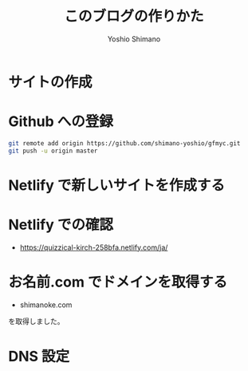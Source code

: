 #+title: このブログの作りかた
#+author: Yoshio Shimano
#+STARTUP: indent
#+OPTIONS: H:6 num:t
#+hugo_type: post
#+hugo_type: post
#+hugo_base_dir: ..
#+hugo_section: japanese/posts
#+hugo_auto_set_lastmod: t
#+options: creator:nil author:t
#+LANGUAGE: ja

* サイトの作成
:PROPERTIES:
:ID:       a3740834-c3ca-46e4-acc5-b2dfac21086e
:END:

* Github への登録
:PROPERTIES:
:ID:       b0e3b84f-1a03-470e-b158-9a547bb7f0e5
:END:


#+begin_src sh
git remote add origin https://github.com/shimano-yoshio/gfmyc.git
git push -u origin master
#+end_src

* Netlify で新しいサイトを作成する
:PROPERTIES:
:ID:       6b0f4559-4310-4b97-8e2d-d906e1addbce
:END:



* Netlify での確認
:PROPERTIES:
:ID:       5635c014-f1b8-4d5b-9f02-129c8be12682
:END:

- https://quizzical-kirch-258bfa.netlify.com/ja/

* お名前.com でドメインを取得する
:PROPERTIES:
:ID:       83d5b24b-484d-4618-8db5-0cd3af607a11
:END:

- shimanoke.com

を取得しました。

* DNS 設定
:PROPERTIES:
:ID:       7a480eaa-5ee1-49f4-8057-4f158c4eebe3
:END:
